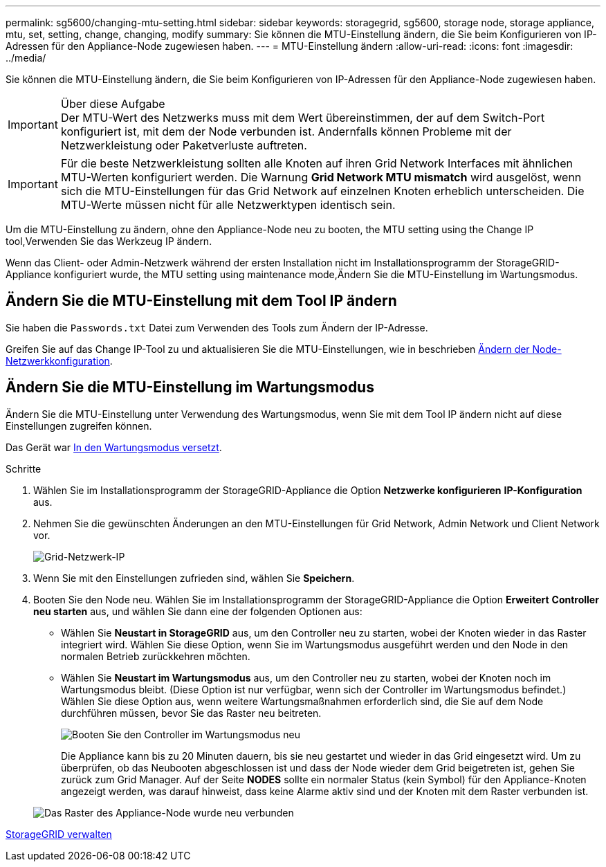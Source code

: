 ---
permalink: sg5600/changing-mtu-setting.html 
sidebar: sidebar 
keywords: storagegrid, sg5600, storage node, storage appliance, mtu, set, setting, change, changing, modify 
summary: Sie können die MTU-Einstellung ändern, die Sie beim Konfigurieren von IP-Adressen für den Appliance-Node zugewiesen haben. 
---
= MTU-Einstellung ändern
:allow-uri-read: 
:icons: font
:imagesdir: ../media/


[role="lead"]
Sie können die MTU-Einstellung ändern, die Sie beim Konfigurieren von IP-Adressen für den Appliance-Node zugewiesen haben.

.Über diese Aufgabe

IMPORTANT: Der MTU-Wert des Netzwerks muss mit dem Wert übereinstimmen, der auf dem Switch-Port konfiguriert ist, mit dem der Node verbunden ist. Andernfalls können Probleme mit der Netzwerkleistung oder Paketverluste auftreten.


IMPORTANT: Für die beste Netzwerkleistung sollten alle Knoten auf ihren Grid Network Interfaces mit ähnlichen MTU-Werten konfiguriert werden. Die Warnung *Grid Network MTU mismatch* wird ausgelöst, wenn sich die MTU-Einstellungen für das Grid Network auf einzelnen Knoten erheblich unterscheiden. Die MTU-Werte müssen nicht für alle Netzwerktypen identisch sein.

Um die MTU-Einstellung zu ändern, ohne den Appliance-Node neu zu booten,  the MTU setting using the Change IP tool,Verwenden Sie das Werkzeug IP ändern.

Wenn das Client- oder Admin-Netzwerk während der ersten Installation nicht im Installationsprogramm der StorageGRID-Appliance konfiguriert wurde,  the MTU setting using maintenance mode,Ändern Sie die MTU-Einstellung im Wartungsmodus.



== Ändern Sie die MTU-Einstellung mit dem Tool IP ändern

Sie haben die `Passwords.txt` Datei zum Verwenden des Tools zum Ändern der IP-Adresse.

Greifen Sie auf das Change IP-Tool zu und aktualisieren Sie die MTU-Einstellungen, wie in beschrieben xref:../maintain/changing-nodes-network-configuration.adoc[Ändern der Node-Netzwerkkonfiguration].



== Ändern Sie die MTU-Einstellung im Wartungsmodus

Ändern Sie die MTU-Einstellung unter Verwendung des Wartungsmodus, wenn Sie mit dem Tool IP ändern nicht auf diese Einstellungen zugreifen können.

Das Gerät war xref:placing-appliance-into-maintenance-mode.adoc[In den Wartungsmodus versetzt].

.Schritte
. Wählen Sie im Installationsprogramm der StorageGRID-Appliance die Option *Netzwerke konfigurieren* *IP-Konfiguration* aus.
. Nehmen Sie die gewünschten Änderungen an den MTU-Einstellungen für Grid Network, Admin Network und Client Network vor.
+
image::../media/grid_network_static.png[Grid-Netzwerk-IP]

. Wenn Sie mit den Einstellungen zufrieden sind, wählen Sie *Speichern*.
. Booten Sie den Node neu. Wählen Sie im Installationsprogramm der StorageGRID-Appliance die Option *Erweitert* *Controller neu starten* aus, und wählen Sie dann eine der folgenden Optionen aus:
+
** Wählen Sie *Neustart in StorageGRID* aus, um den Controller neu zu starten, wobei der Knoten wieder in das Raster integriert wird. Wählen Sie diese Option, wenn Sie im Wartungsmodus ausgeführt werden und den Node in den normalen Betrieb zurückkehren möchten.
** Wählen Sie *Neustart im Wartungsmodus* aus, um den Controller neu zu starten, wobei der Knoten noch im Wartungsmodus bleibt. (Diese Option ist nur verfügbar, wenn sich der Controller im Wartungsmodus befindet.) Wählen Sie diese Option aus, wenn weitere Wartungsmaßnahmen erforderlich sind, die Sie auf dem Node durchführen müssen, bevor Sie das Raster neu beitreten.
+
image::../media/reboot_controller_from_maintenance_mode.png[Booten Sie den Controller im Wartungsmodus neu]

+
Die Appliance kann bis zu 20 Minuten dauern, bis sie neu gestartet und wieder in das Grid eingesetzt wird. Um zu überprüfen, ob das Neubooten abgeschlossen ist und dass der Node wieder dem Grid beigetreten ist, gehen Sie zurück zum Grid Manager. Auf der Seite *NODES* sollte ein normaler Status (kein Symbol) für den Appliance-Knoten angezeigt werden, was darauf hinweist, dass keine Alarme aktiv sind und der Knoten mit dem Raster verbunden ist.

+
image::../media/nodes_menu.png[Das Raster des Appliance-Node wurde neu verbunden]





xref:../admin/index.adoc[StorageGRID verwalten]
